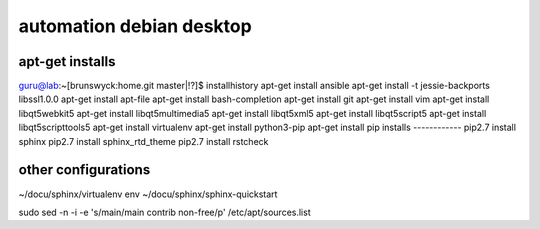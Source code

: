 .. highlight:: rest

automation debian desktop
=========================

apt-get installs
----------------
guru@lab:~[brunswyck:home.git master|!?]$ installhistory 
apt-get install ansible
apt-get install -t jessie-backports libssl1.0.0
apt-get install apt-file
apt-get install bash-completion
apt-get install git
apt-get install vim
apt-get install libqt5webkit5
apt-get install libqt5multimedia5
apt-get install libqt5xml5
apt-get install libqt5script5
apt-get install libqt5scripttools5
apt-get install virtualenv
apt-get install python3-pip
apt-get install
pip installs
------------
pip2.7 install sphinx
pip2.7 install sphinx_rtd_theme
pip2.7 install rstcheck

other configurations
--------------------
~/docu/sphinx/virtualenv env
~/docu/sphinx/sphinx-quickstart

sudo sed -n -i -e 's/main/main contrib non-free/p' /etc/apt/sources.list


